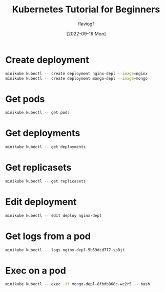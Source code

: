 #+TITLE: Kubernetes Tutorial for Beginners
#+AUTHOR: flaviogf
#+DATE: [2022-09-19 Mon]

* Create deployment
#+begin_src bash
minikube kubectl -- create deployment nginx-depl --image=nginx
minikube kubectl -- create deployment mongo-depl --image=mongo
#+end_src

* Get pods
#+begin_src bash
minikube kubectl -- get pods
#+end_src

* Get deployments
#+begin_src bash
minikube kubectl -- get deployments
#+end_src

* Get replicasets
#+begin_src bash
minikube kubectl -- get replicasets
#+end_src

* Edit deployment
#+begin_src bash
minikube kubectl -- edit deploy nginx-depl
#+end_src

* Get logs from a pod
#+begin_src bash
minikube kubectl -- logs nginx-depl-5b59dcd777-sp8jt
#+end_src

* Exec on a pod
#+begin_src bash
minikube kubectl -- exec -it mongo-depl-8fbdb868c-wc2r5 -- bash
#+end_src
